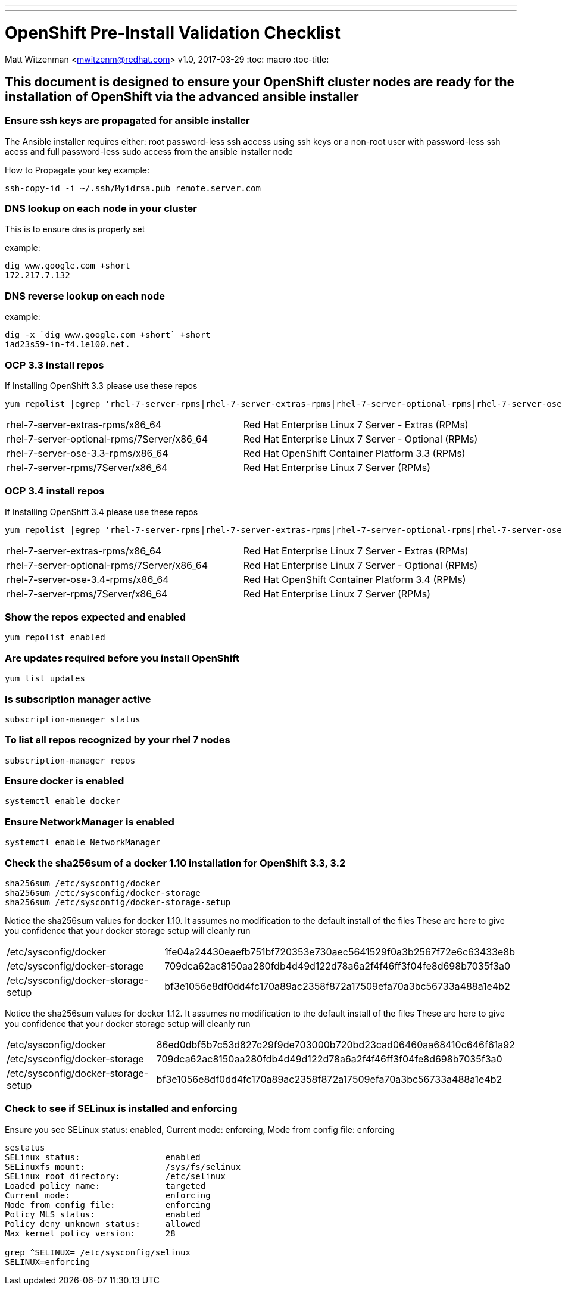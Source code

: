 ---
---
= OpenShift Pre-Install Validation Checklist
Matt Witzenman <mwitzenm@redhat.com>
v1.0, 2017-03-29
:toc: macro
:toc-title:

toc::[]

== This document is designed to ensure your OpenShift cluster nodes are ready for the installation of OpenShift via the advanced ansible installer

=== Ensure ssh keys are propagated for ansible installer

The Ansible installer requires either: root password-less ssh access using ssh keys or a non-root user with password-less ssh acess and full password-less sudo access from the ansible installer node

How to Propagate your key example:

----
ssh-copy-id -i ~/.ssh/Myidrsa.pub remote.server.com
----

=== DNS lookup on each node in your cluster

This is to ensure dns is properly set

example:

----
dig www.google.com +short
172.217.7.132
----

=== DNS reverse lookup on each node 

example:

----
dig -x `dig www.google.com +short` +short
iad23s59-in-f4.1e100.net.
----

=== OCP 3.3 install repos

If Installing OpenShift 3.3 please use these repos

----
yum repolist |egrep 'rhel-7-server-rpms|rhel-7-server-extras-rpms|rhel-7-server-optional-rpms|rhel-7-server-ose-3.3-rpms' 
----

|==================
|rhel-7-server-extras-rpms/x86_64 | Red Hat Enterprise Linux 7 Server - Extras (RPMs)
|rhel-7-server-optional-rpms/7Server/x86_64 | Red Hat Enterprise Linux 7 Server - Optional (RPMs)
|rhel-7-server-ose-3.3-rpms/x86_64 | Red Hat OpenShift Container Platform 3.3 (RPMs)
|rhel-7-server-rpms/7Server/x86_64 | Red Hat Enterprise Linux 7 Server (RPMs)
|==================


=== OCP 3.4 install repos

If Installing OpenShift 3.4 please use these repos

----
yum repolist |egrep 'rhel-7-server-rpms|rhel-7-server-extras-rpms|rhel-7-server-optional-rpms|rhel-7-server-ose-3.4-rpms'
----

|==================
|rhel-7-server-extras-rpms/x86_64 | Red Hat Enterprise Linux 7 Server - Extras (RPMs)
|rhel-7-server-optional-rpms/7Server/x86_64 | Red Hat Enterprise Linux 7 Server - Optional (RPMs)
|rhel-7-server-ose-3.4-rpms/x86_64 | Red Hat OpenShift Container Platform 3.4 (RPMs)
|rhel-7-server-rpms/7Server/x86_64 | Red Hat Enterprise Linux 7 Server (RPMs)
|==================


=== Show the repos expected and enabled

----
yum repolist enabled
----

=== Are updates required before you install OpenShift

----
yum list updates
----

=== Is subscription manager active

----
subscription-manager status
----

=== To list all repos recognized by your rhel 7 nodes

----
subscription-manager repos
----

=== Ensure docker is enabled 

----
systemctl enable docker
----

=== Ensure NetworkManager is enabled

----
systemctl enable NetworkManager
----

=== Check the sha256sum of a docker 1.10 installation for OpenShift 3.3, 3.2

----
sha256sum /etc/sysconfig/docker
sha256sum /etc/sysconfig/docker-storage
sha256sum /etc/sysconfig/docker-storage-setup
----

Notice the sha256sum values for docker 1.10.  It assumes no modification to the default install of the files
These are here to give you confidence that your docker storage setup will cleanly run

|==================
|/etc/sysconfig/docker | 1fe04a24430eaefb751bf720353e730aec5641529f0a3b2567f72e6c63433e8b
|/etc/sysconfig/docker-storage | 709dca62ac8150aa280fdb4d49d122d78a6a2f4f46ff3f04fe8d698b7035f3a0
|/etc/sysconfig/docker-storage-setup | bf3e1056e8df0dd4fc170a89ac2358f872a17509efa70a3bc56733a488a1e4b2
|==================

Notice the sha256sum values for docker 1.12.  It assumes no modification to the default install of the files
These are here to give you confidence that your docker storage setup will cleanly run

|==================
|/etc/sysconfig/docker | 86ed0dbf5b7c53d827c29f9de703000b720bd23cad06460aa68410c646f61a92  
|/etc/sysconfig/docker-storage | 709dca62ac8150aa280fdb4d49d122d78a6a2f4f46ff3f04fe8d698b7035f3a0 
|/etc/sysconfig/docker-storage-setup | bf3e1056e8df0dd4fc170a89ac2358f872a17509efa70a3bc56733a488a1e4b2
|==================

=== Check to see if SELinux is installed and enforcing

Ensure you see SELinux status: enabled, Current mode: enforcing, Mode from config file: enforcing

----
sestatus
SELinux status:                 enabled
SELinuxfs mount:                /sys/fs/selinux
SELinux root directory:         /etc/selinux
Loaded policy name:             targeted
Current mode:                   enforcing
Mode from config file:          enforcing
Policy MLS status:              enabled
Policy deny_unknown status:     allowed
Max kernel policy version:      28

grep ^SELINUX= /etc/sysconfig/selinux  
SELINUX=enforcing
----
